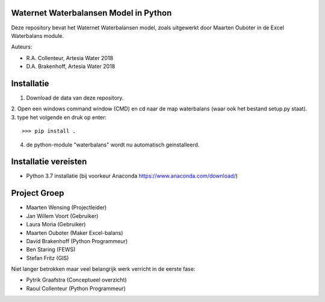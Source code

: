.. image:: https://travis-ci.com/ArtesiaWater/waterbalans.svg?token=ms7z29YrqxNkVKkenBPh&branch=master
    :target: https://travis-ci.com/ArtesiaWater/waterbalans

Waternet Waterbalansen Model in Python
======================================

Deze repository bevat het Waternet Waterbalansen model, zoals uitgewerkt door 
Maarten Ouboter in de Excel Waterbalans module.

Auteurs:

- R.A. Collenteur, Artesia Water 2018
- D.A. Brakenhoff, Artesia Water 2018

.. image:: https://github.com/ArtesiaWater/waterbalans/blob/master/logo.png
    :height: 150px
    :width: 150px
    :align: right

Installatie
===========

1. Download de data van deze repository.
2. Open een windows command window (CMD) en cd naar de map waterbalans 
(waar ook het bestand setup.py staat).
3. type het volgende en druk op enter::

   >>> pip install .
4. de python-module "waterbalans" wordt nu automatisch geinstalleerd.

Installatie vereisten
=====================
- Python 3.7 installatie (bij voorkeur Anaconda https://www.anaconda.com/download/)

Project Groep
=============

- Maarten Wensing (Projectleider)
- Jan Willem Voort (Gebruiker)
- Laura Moria (Gebruiker)
- Maarten Ouboter (Maker Excel-balans)
- Davíd Brakenhoff (Python Programmeur)
- Ben Staring (FEWS)
- Stefan Fritz (GIS)

Niet langer betrokken maar veel belangrijk werk verricht in de eerste fase:

- Pytrik Graafstra (Conceptueel overzicht)
- Raoul Collenteur (Python Programmeur)
